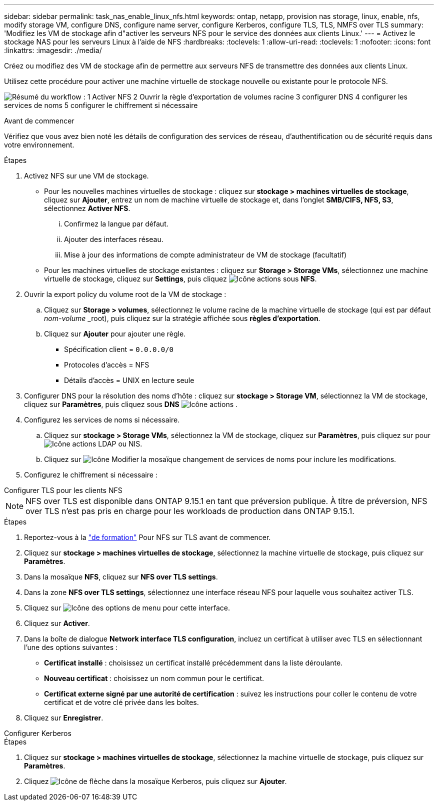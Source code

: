 ---
sidebar: sidebar 
permalink: task_nas_enable_linux_nfs.html 
keywords: ontap, netapp, provision nas storage, linux, enable, nfs, modify storage VM, configure DNS, configure name server, configure Kerberos, configure TLS, TLS, NMFS over TLS 
summary: 'Modifiez les VM de stockage afin d"activer les serveurs NFS pour le service des données aux clients Linux.' 
---
= Activez le stockage NAS pour les serveurs Linux à l'aide de NFS
:hardbreaks:
:toclevels: 1
:allow-uri-read: 
:toclevels: 1
:nofooter: 
:icons: font
:linkattrs: 
:imagesdir: ./media/


[role="lead"]
Créez ou modifiez des VM de stockage afin de permettre aux serveurs NFS de transmettre des données aux clients Linux.

Utilisez cette procédure pour activer une machine virtuelle de stockage nouvelle ou existante pour le protocole NFS.

image:workflow_nas_enable_linux_nfs.png["Résumé du workflow : 1 Activer NFS 2 Ouvrir la règle d'exportation de volumes racine 3 configurer DNS 4 configurer les services de noms 5 configurer le chiffrement si nécessaire"]

.Avant de commencer
Vérifiez que vous avez bien noté les détails de configuration des services de réseau, d'authentification ou de sécurité requis dans votre environnement.

.Étapes
. Activez NFS sur une VM de stockage.
+
** Pour les nouvelles machines virtuelles de stockage : cliquez sur *stockage > machines virtuelles de stockage*, cliquez sur *Ajouter*, entrez un nom de machine virtuelle de stockage et, dans l'onglet *SMB/CIFS, NFS, S3*, sélectionnez *Activer NFS*.
+
... Confirmez la langue par défaut.
... Ajouter des interfaces réseau.
... Mise à jour des informations de compte administrateur de VM de stockage (facultatif)


** Pour les machines virtuelles de stockage existantes : cliquez sur *Storage > Storage VMs*, sélectionnez une machine virtuelle de stockage, cliquez sur *Settings*, puis cliquez image:icon_gear.gif["Icône actions"] sous *NFS*.


. Ouvrir la export policy du volume root de la VM de stockage :
+
.. Cliquez sur *Storage > volumes*, sélectionnez le volume racine de la machine virtuelle de stockage (qui est par défaut _nom-volume_ _root), puis cliquez sur la stratégie affichée sous *règles d'exportation*.
.. Cliquez sur *Ajouter* pour ajouter une règle.
+
*** Spécification client = `0.0.0.0/0`
*** Protocoles d'accès = NFS
*** Détails d'accès = UNIX en lecture seule




. Configurer DNS pour la résolution des noms d'hôte : cliquez sur *stockage > Storage VM*, sélectionnez la VM de stockage, cliquez sur *Paramètres*, puis cliquez sous *DNS* image:icon_gear.gif["Icône actions"] .
. Configurez les services de noms si nécessaire.
+
.. Cliquez sur *stockage > Storage VMs*, sélectionnez la VM de stockage, cliquez sur *Paramètres*, puis cliquez sur pour image:icon_gear.gif["Icône actions"] LDAP ou NIS.
.. Cliquez sur image:icon_pencil.gif["Icône Modifier"] la mosaïque changement de services de noms pour inclure les modifications.


. Configurez le chiffrement si nécessaire :


[role="tabbed-block"]
====
.Configurer TLS pour les clients NFS
--

NOTE: NFS over TLS est disponible dans ONTAP 9.15.1 en tant que préversion publique. À titre de préversion, NFS over TLS n'est pas pris en charge pour les workloads de production dans ONTAP 9.15.1.

.Étapes
. Reportez-vous à la link:nfs-admin/tls-nfs-strong-security-concept.html["de formation"^] Pour NFS sur TLS avant de commencer.
. Cliquez sur *stockage > machines virtuelles de stockage*, sélectionnez la machine virtuelle de stockage, puis cliquez sur *Paramètres*.
. Dans la mosaïque *NFS*, cliquez sur *NFS over TLS settings*.
. Dans la zone *NFS over TLS settings*, sélectionnez une interface réseau NFS pour laquelle vous souhaitez activer TLS.
. Cliquez sur image:icon_kabob.gif["Icône des options de menu"] pour cette interface.
. Cliquez sur *Activer*.
. Dans la boîte de dialogue *Network interface TLS configuration*, incluez un certificat à utiliser avec TLS en sélectionnant l'une des options suivantes :
+
** *Certificat installé* : choisissez un certificat installé précédemment dans la liste déroulante.
** *Nouveau certificat* : choisissez un nom commun pour le certificat.
** *Certificat externe signé par une autorité de certification* : suivez les instructions pour coller le contenu de votre certificat et de votre clé privée dans les boîtes.


. Cliquez sur *Enregistrer*.


--
.Configurer Kerberos
--
.Étapes
. Cliquez sur *stockage > machines virtuelles de stockage*, sélectionnez la machine virtuelle de stockage, puis cliquez sur *Paramètres*.
. Cliquez image:icon_arrow.gif["Icône de flèche"] dans la mosaïque Kerberos, puis cliquez sur *Ajouter*.


--
====